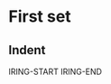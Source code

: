 * First set
** Indent
   IRING-START
   [[file:~/VC/image-display/img/entypo-free-icons.png]]
   [[file:~/VC/image-display/img/simpleicons-free-icons.png]]
   [[file:~/VC/image-display/img/Simple_Circle.png]]
   [[file:~/VC/image-display/img/butterfly.png]]
   [[file:~/VC/image-display/img/test2.png]]
   [[file:~/VC/image-display/img/test3.png]]
   [[file:~/VC/image-display/img/voice.gif]]
   IRING-END
